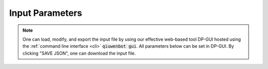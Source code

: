 .. _args:

================
Input Parameters
================

.. note::
   One can load, modify, and export the input file by using our effective web-based tool DP-GUI hosted using the :ref:`command line interface <cli>` :code:`qiuwenbot gui`. All parameters below can be set in DP-GUI. By clicking "SAVE JSON", one can download the input file.

.. dargs::
   :module: qiuwenbot.argparse
   :func: submit_args
